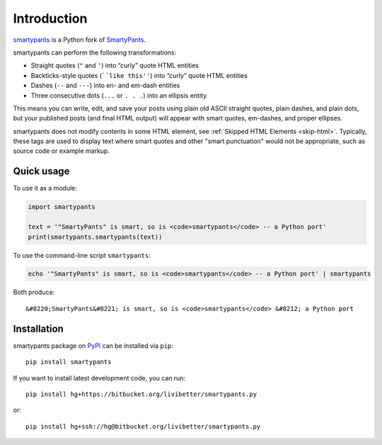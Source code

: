 ============
Introduction
============

smartypants_ is a Python fork of SmartyPants__.

.. _smartypants: https://bitbucket.org/livibetter/smartypants.py
__ SmartyPantsPerl_
.. _SmartyPantsPerl: http://daringfireball.net/projects/smartypants/

smartypants can perform the following transformations:

- Straight quotes (``"`` and ``'``) into “curly” quote HTML entities
- Backticks-style quotes (````like this''``) into “curly” quote HTML entities
- Dashes (``--`` and ``---``) into en- and em-dash entities
- Three consecutive dots (``...`` or ``. . .``) into an ellipsis entity

This means you can write, edit, and save your posts using plain old
ASCII straight quotes, plain dashes, and plain dots, but your published
posts (and final HTML output) will appear with smart quotes, em-dashes,
and proper ellipses.

smartypants does not modify contents in some HTML element, see :ref:`Skipped
HTML Elements <skip-html>`. Typically, these tags are used to display text
where smart quotes and other "smart punctuation" would not be appropriate, such
as source code or example markup.


Quick usage
===========

To use it as a module:

.. code:: python

  import smartypants

  text = '"SmartyPants" is smart, so is <code>smartypants</code> -- a Python port'
  print(smartypants.smartypants(text))

To use the command-line script ``smartypants``:

.. code:: sh

  echo '"SmartyPants" is smart, so is <code>smartypants</code> -- a Python port' | smartypants

Both produce::

  &#8220;SmartyPants&#8221; is smart, so is <code>smartypants</code> &#8212; a Python port


Installation
============

smartypants package on PyPI_ can be installed via ``pip``::

  pip install smartypants

.. _PyPI: https://pypi.python.org/pypi/smartypants/

If you want to install latest development code, you can run::

  pip install hg+https://bitbucket.org/livibetter/smartypants.py

or::

  pip install hg+ssh://hg@bitbucket.org/livibetter/smartypants.py
